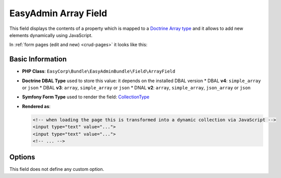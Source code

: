 EasyAdmin Array Field
=====================

This field displays the contents of a property which is mapped to a `Doctrine Array type`_ and it
allows to add new elements dynamically using JavaScript.

In :ref:`form pages (edit and new) <crud-pages>` it looks like this:

.. image:: ../images/fields/field-array.png
   :alt: Default style of EasyAdmin array field

Basic Information
-----------------

* **PHP Class**: ``EasyCorp\Bundle\EasyAdminBundle\Field\ArrayField``
* **Doctrine DBAL Type** used to store this value: it depends on the installed DBAL version
  * DBAL **v4**: ``simple_array`` or ``json``
  * DBAL **v3**: ``array``, ``simple_array`` or ``json``
  * DNAL **v2**: ``array``, ``simple_array``, ``json_array`` or ``json``
* **Symfony Form Type** used to render the field: `CollectionType`_
* **Rendered as**:

  .. code-block:: html

    <!-- when loading the page this is transformed into a dynamic collection via JavaScript -->
    <input type="text" value="...">
    <input type="text" value="...">
    <!-- ... -->

Options
-------

This field does not define any custom option.

.. _`Doctrine Array type`: https://www.doctrine-project.org/projects/doctrine-dbal/en/latest/reference/types.html#array-types
.. _`CollectionType`: https://symfony.com/doc/current/reference/forms/types/collection.html
